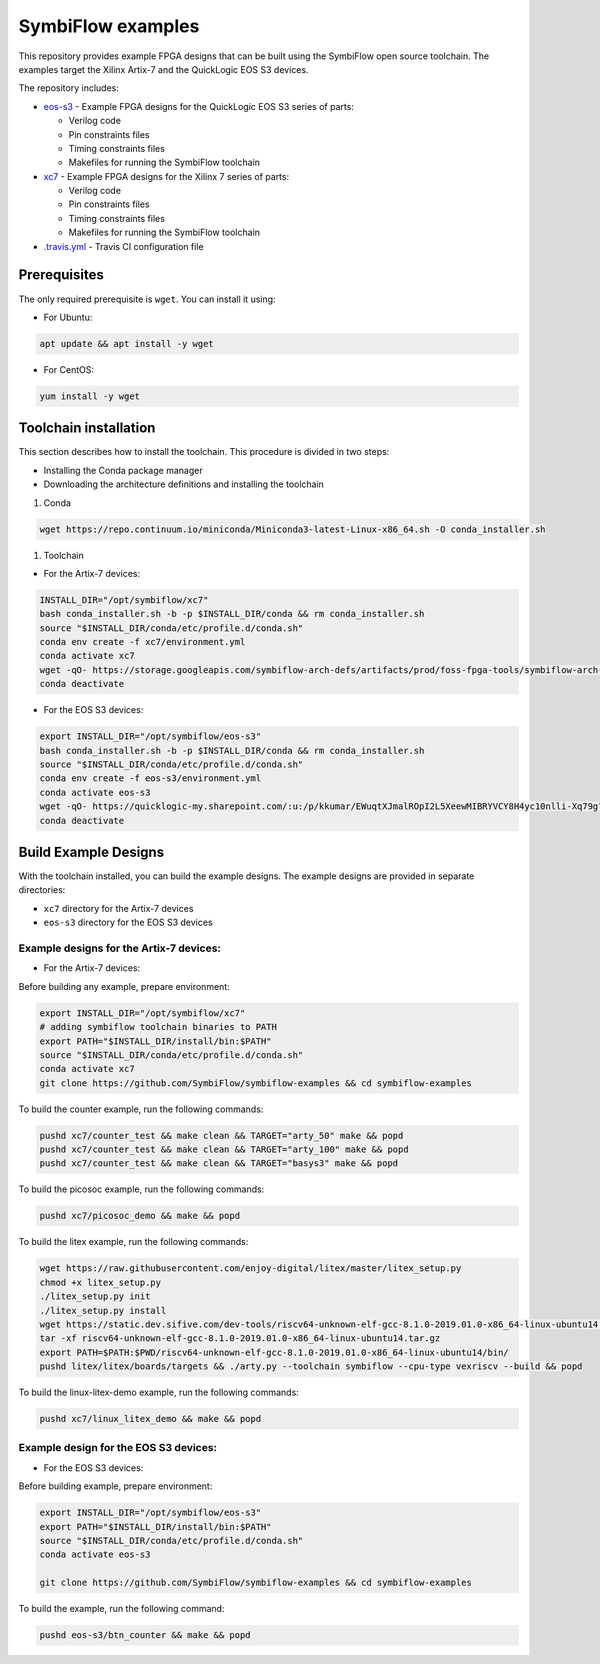 SymbiFlow examples
==================

This repository provides example FPGA designs that can be built using the SymbiFlow open source toolchain.
The examples target the Xilinx Artix-7 and the QuickLogic EOS S3 devices.

The repository includes:

* `eos-s3 </eos-s3>`_ - Example FPGA designs for the QuickLogic EOS S3 series of parts:

  * Verilog code
  * Pin constraints files
  * Timing constraints files
  * Makefiles for running the SymbiFlow toolchain

* `xc7 </xc7>`_ - Example FPGA designs for the Xilinx 7 series of parts:

  * Verilog code
  * Pin constraints files
  * Timing constraints files
  * Makefiles for running the SymbiFlow toolchain

* `.travis.yml <.travis.yml>`_ - Travis CI configuration file

Prerequisites
-------------
The only required prerequisite is ``wget``. You can install it using:

* For Ubuntu:

.. code:: bash

   apt update && apt install -y wget

* For CentOS:

.. code:: bash

   yum install -y wget

Toolchain installation
----------------------

This section describes how to install the toolchain. This procedure is divided in two steps:

- Installing the Conda package manager
- Downloading the architecture definitions and installing the toolchain

#. Conda

.. code:: bash

        wget https://repo.continuum.io/miniconda/Miniconda3-latest-Linux-x86_64.sh -O conda_installer.sh

#. Toolchain

* For the Artix-7 devices:

.. code:: bash

        INSTALL_DIR="/opt/symbiflow/xc7"
        bash conda_installer.sh -b -p $INSTALL_DIR/conda && rm conda_installer.sh
        source "$INSTALL_DIR/conda/etc/profile.d/conda.sh"
        conda env create -f xc7/environment.yml
        conda activate xc7
        wget -qO- https://storage.googleapis.com/symbiflow-arch-defs/artifacts/prod/foss-fpga-tools/symbiflow-arch-defs/presubmit/install/477/20200714-082108/symbiflow-arch-defs-install-8eb88e76.tar.xz | tar -xJ --one-top-level=$INSTALL_DIR/install
        conda deactivate

* For the EOS S3 devices:

.. code:: bash

        export INSTALL_DIR="/opt/symbiflow/eos-s3"
        bash conda_installer.sh -b -p $INSTALL_DIR/conda && rm conda_installer.sh
        source "$INSTALL_DIR/conda/etc/profile.d/conda.sh"
        conda env create -f eos-s3/environment.yml
        conda activate eos-s3
        wget -qO- https://quicklogic-my.sharepoint.com/:u:/p/kkumar/EWuqtXJmalROpI2L5XeewMIBRYVCY8H4yc10nlli-Xq79g?download=1 | tar -xJ -C $INSTALL_DIR
        conda deactivate

Build Example Designs
---------------------

With the toolchain installed, you can build the example designs.
The example designs are provided in separate directories:

* ``xc7`` directory for the Artix-7 devices
* ``eos-s3`` directory for the EOS S3 devices

Example designs for the Artix-7 devices:
****************************************

* For the Artix-7 devices:

Before building any example, prepare environment:

.. code:: bash

        export INSTALL_DIR="/opt/symbiflow/xc7"
        # adding symbiflow toolchain binaries to PATH
        export PATH="$INSTALL_DIR/install/bin:$PATH"
        source "$INSTALL_DIR/conda/etc/profile.d/conda.sh"
        conda activate xc7
        git clone https://github.com/SymbiFlow/symbiflow-examples && cd symbiflow-examples

To build the counter example, run the following commands:

.. code:: bash

        pushd xc7/counter_test && make clean && TARGET="arty_50" make && popd
        pushd xc7/counter_test && make clean && TARGET="arty_100" make && popd
        pushd xc7/counter_test && make clean && TARGET="basys3" make && popd

To build the picosoc example, run the following commands:

.. code:: bash

        pushd xc7/picosoc_demo && make && popd

To build the litex example, run the following commands:

.. code:: bash

        wget https://raw.githubusercontent.com/enjoy-digital/litex/master/litex_setup.py
        chmod +x litex_setup.py
        ./litex_setup.py init
        ./litex_setup.py install
        wget https://static.dev.sifive.com/dev-tools/riscv64-unknown-elf-gcc-8.1.0-2019.01.0-x86_64-linux-ubuntu14.tar.gz
        tar -xf riscv64-unknown-elf-gcc-8.1.0-2019.01.0-x86_64-linux-ubuntu14.tar.gz
        export PATH=$PATH:$PWD/riscv64-unknown-elf-gcc-8.1.0-2019.01.0-x86_64-linux-ubuntu14/bin/
        pushd litex/litex/boards/targets && ./arty.py --toolchain symbiflow --cpu-type vexriscv --build && popd

To build the linux-litex-demo example, run the following commands:

.. code:: bash

        pushd xc7/linux_litex_demo && make && popd

Example design for the EOS S3 devices:
**************************************

* For the EOS S3 devices:

Before building example, prepare environment:

.. code:: bash

        export INSTALL_DIR="/opt/symbiflow/eos-s3"
        export PATH="$INSTALL_DIR/install/bin:$PATH"
        source "$INSTALL_DIR/conda/etc/profile.d/conda.sh"
        conda activate eos-s3

        git clone https://github.com/SymbiFlow/symbiflow-examples && cd symbiflow-examples

To build the example, run the following command:

.. code:: bash

        pushd eos-s3/btn_counter && make && popd

